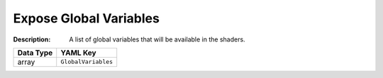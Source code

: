 .. _#/properties/Environment/properties/Observers/properties/Sprite2D/properties/Shader/properties/GlobalVariables:

.. #/properties/Environment/properties/Observers/properties/Sprite2D/properties/Shader/properties/GlobalVariables

Expose Global Variables
=======================

:Description: A list of global variables that will be available in the shaders.

.. list-table::

   * - **Data Type**
     - **YAML Key**
   * - array
     - ``GlobalVariables``


